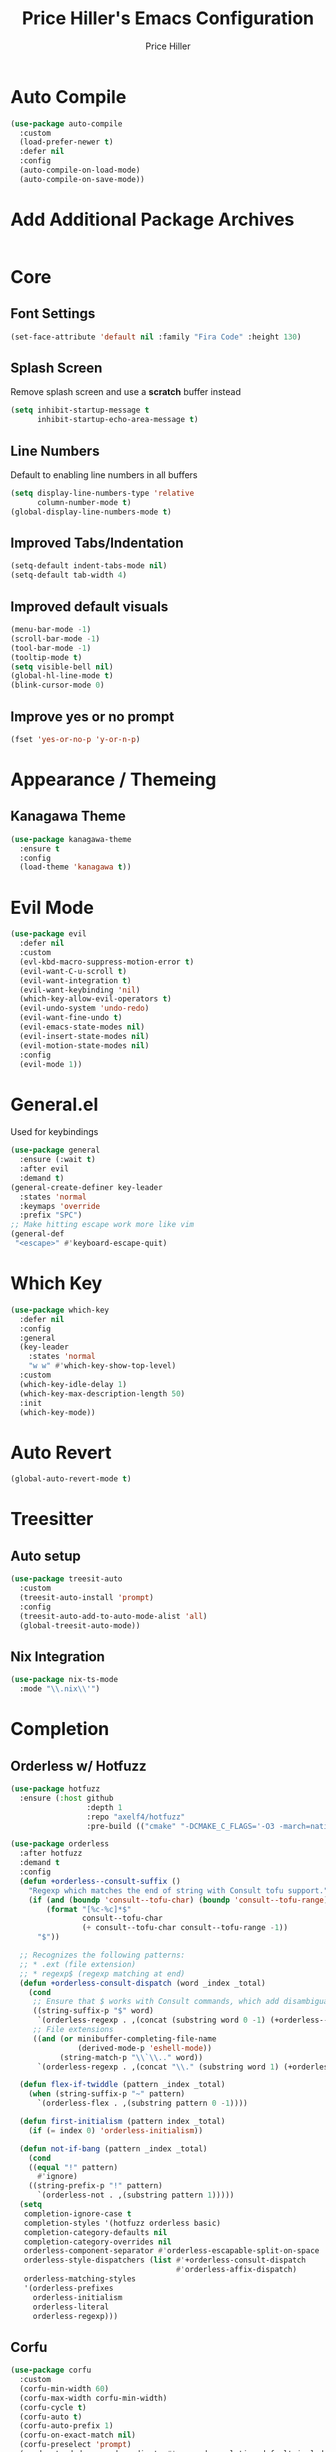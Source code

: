 #+TITLE: Price Hiller's Emacs Configuration
#+AUTHOR: Price Hiller
#+EMAIL: price@orion-technologies.io
#+OPTIONS: num:nil

* Auto Compile

#+begin_src emacs-lisp
(use-package auto-compile
  :custom
  (load-prefer-newer t)
  :defer nil
  :config
  (auto-compile-on-load-mode)
  (auto-compile-on-save-mode))
#+end_src

* Add Additional Package Archives
#+begin_src emacs-lisp
#+end_src

* Core

** Font Settings
#+begin_src emacs-lisp
(set-face-attribute 'default nil :family "Fira Code" :height 130)
#+end_src
** Splash Screen

Remove splash screen and use a *scratch* buffer instead
#+begin_src emacs-lisp
(setq inhibit-startup-message t
      inhibit-startup-echo-area-message t)
#+end_src

** Line Numbers

Default to enabling line numbers in all buffers
#+begin_src emacs-lisp
(setq display-line-numbers-type 'relative
      column-number-mode t)
(global-display-line-numbers-mode t)
#+end_src

** Improved Tabs/Indentation

#+begin_src emacs-lisp
(setq-default indent-tabs-mode nil)
(setq-default tab-width 4)
#+end_src

** Improved default visuals

#+begin_src emacs-lisp
(menu-bar-mode -1)
(scroll-bar-mode -1)
(tool-bar-mode -1)
(tooltip-mode t)
(setq visible-bell nil)
(global-hl-line-mode t)
(blink-cursor-mode 0)
#+end_src

** Improve yes or no prompt

#+begin_src emacs-lisp
(fset 'yes-or-no-p 'y-or-n-p)
#+end_src

* Appearance / Themeing

** Kanagawa Theme

#+begin_src emacs-lisp
(use-package kanagawa-theme
  :ensure t
  :config
  (load-theme 'kanagawa t))
#+end_src

* Evil Mode
#+begin_src emacs-lisp
(use-package evil
  :defer nil
  :custom
  (evl-kbd-macro-suppress-motion-error t)
  (evil-want-C-u-scroll t)
  (evil-want-integration t)
  (evil-want-keybinding 'nil)
  (which-key-allow-evil-operators t)
  (evil-undo-system 'undo-redo)
  (evil-want-fine-undo t)
  (evil-emacs-state-modes nil)
  (evil-insert-state-modes nil)
  (evil-motion-state-modes nil)
  :config
  (evil-mode 1))
#+end_src
* General.el

Used for keybindings

#+begin_src emacs-lisp
(use-package general
  :ensure (:wait t)
  :after evil
  :demand t)
(general-create-definer key-leader
  :states 'normal
  :keymaps 'override
  :prefix "SPC")
;; Make hitting escape work more like vim
(general-def
 "<escape>" #'keyboard-escape-quit)
#+end_src

* Which Key

#+begin_src emacs-lisp
(use-package which-key
  :defer nil
  :config
  :general
  (key-leader
    :states 'normal
    "w w" #'which-key-show-top-level)
  :custom
  (which-key-idle-delay 1)
  (which-key-max-description-length 50)
  :init
  (which-key-mode))
#+end_src

* Auto Revert

#+begin_src emacs-lisp
(global-auto-revert-mode t)
#+end_src

* Treesitter
** Auto setup

#+begin_src emacs-lisp
(use-package treesit-auto
  :custom
  (treesit-auto-install 'prompt)
  :config
  (treesit-auto-add-to-auto-mode-alist 'all)
  (global-treesit-auto-mode))
#+end_src
** Nix Integration

#+begin_src emacs-lisp
(use-package nix-ts-mode
  :mode "\\.nix\\'")
#+end_src

* Completion

** Orderless w/ Hotfuzz

#+begin_src emacs-lisp
(use-package hotfuzz
  :ensure (:host github
                 :depth 1
                 :repo "axelf4/hotfuzz"
                 :pre-build (("cmake" "-DCMAKE_C_FLAGS='-O3 -march=native'" ".") ("cmake" "--build" "."))))

(use-package orderless
  :after hotfuzz
  :demand t
  :config
  (defun +orderless--consult-suffix ()
    "Regexp which matches the end of string with Consult tofu support."
    (if (and (boundp 'consult--tofu-char) (boundp 'consult--tofu-range))
        (format "[%c-%c]*$"
                consult--tofu-char
                (+ consult--tofu-char consult--tofu-range -1))
      "$"))

  ;; Recognizes the following patterns:
  ;; * .ext (file extension)
  ;; * regexp$ (regexp matching at end)
  (defun +orderless-consult-dispatch (word _index _total)
    (cond
     ;; Ensure that $ works with Consult commands, which add disambiguation suffixes
     ((string-suffix-p "$" word)
      `(orderless-regexp . ,(concat (substring word 0 -1) (+orderless--consult-suffix))))
     ;; File extensions
     ((and (or minibuffer-completing-file-name
               (derived-mode-p 'eshell-mode))
           (string-match-p "\\`\\.." word))
      `(orderless-regexp . ,(concat "\\." (substring word 1) (+orderless--consult-suffix))))))

  (defun flex-if-twiddle (pattern _index _total)
    (when (string-suffix-p "~" pattern)
      `(orderless-flex . ,(substring pattern 0 -1))))

  (defun first-initialism (pattern index _total)
    (if (= index 0) 'orderless-initialism))

  (defun not-if-bang (pattern _index _total)
    (cond
    ((equal "!" pattern)
      #'ignore)
    ((string-prefix-p "!" pattern)
      `(orderless-not . ,(substring pattern 1)))))
  (setq
   completion-ignore-case t
   completion-styles '(hotfuzz orderless basic)
   completion-category-defaults nil
   completion-category-overrides nil
   orderless-component-separator #'orderless-escapable-split-on-space
   orderless-style-dispatchers (list #'+orderless-consult-dispatch
                                     #'orderless-affix-dispatch)
   orderless-matching-styles
   '(orderless-prefixes
     orderless-initialism
     orderless-literal
     orderless-regexp)))
#+end_src

** Corfu

#+begin_src emacs-lisp
(use-package corfu
  :custom
  (corfu-min-width 60)
  (corfu-max-width corfu-min-width)
  (corfu-cycle t)
  (corfu-auto t)
  (corfu-auto-prefix 1)
  (corfu-on-exact-match nil)
  (corfu-preselect 'prompt)
  (read-extended-command-predicate #'command-completion-default-include-p)
  (completion-cycle-threshold 0)
  (corfu-separator ?\s)
  (tab-always-indent 'complete)
  (corfu-scroll-margin 5)
  (corfu-popupinfo-delay 0.1)
  :general
  (:keymaps 'corfu-map
            "TAB" 'corfu-next
            "S-TAB" 'corfu-previous
            "S-SPC" 'corfu-insert-separator
            "<escape>" 'corfu-quit
            "<return>" 'corfu-insert
            "M-d" 'corfu-show-documentation
            "M-d" 'corfu-show-location)
  :init
  (global-corfu-mode)
  (corfu-history-mode)
  (corfu-popupinfo-mode))
#+end_src

** Cape
#+begin_src emacs-lisp
(use-package cape
  :ensure (:host github
         :repo "minad/cape"
         :depth 1)
  :init
  ;; Add to the global default value of `completion-at-point-functions' which is
  ;; used by `completion-at-point'.  The order of the functions matters, the
  ;; first function returning a result wins.  Note that the list of buffer-local
  ;; completion functions takes precedence over the global list.
  (add-to-list 'completion-at-point-functions #'cape-dabbrev)
  (add-to-list 'completion-at-point-functions #'cape-file)
  (add-to-list 'completion-at-point-functions #'cape-elisp-block)
  (add-to-list 'completion-at-point-functions #'cape-keyword)
  (add-to-list 'completion-at-point-functions #'cape-elisp-symbol)
  (add-to-list 'completion-at-point-functions #'cape-elisp-block)
  (add-to-list 'completion-at-point-functions #'cape-tex)
  (add-to-list 'completion-at-point-functions #'cape-emoji))
#+end_src

** Marginalia

#+begin_src emacs-lisp
(use-package marginalia
  ; :ensure (:host github
  ;                :depth 1
  ;                :repo "minad/marginalia")
  :general
  (:keymaps 'minibuffer-local-map
            "M-A"  #'marginalia-cycle)
  :custom
  (marginalia-max-relative-age 0)
  (marginalia-align #'center)
  :init
  (marginalia-mode))
#+end_src

** Completion Icons

#+begin_src emacs-lisp
(use-package kind-icon
  :ensure t
  :after corfu nerd-icons
  :custom
  (kind-icon-use-icons nil)
  (kind-icon-default-face 'corfu-default) ; to compute blended backgrounds correctly
  (kind-icon-mapping
   `(
     (array ,(nerd-icons-codicon "nf-cod-symbol_array") :face font-lock-type-face)
     (boolean ,(nerd-icons-codicon "nf-cod-symbol_boolean") :face font-lock-builtin-face)
     (class ,(nerd-icons-codicon "nf-cod-symbol_class") :face font-lock-type-face)
     (color ,(nerd-icons-codicon "nf-cod-symbol_color") :face success)
     (command ,(nerd-icons-codicon "nf-cod-terminal") :face default)
     (constant ,(nerd-icons-codicon "nf-cod-symbol_constant") :face font-lock-constant-face)
     (constructor ,(nerd-icons-codicon "nf-cod-triangle_right") :face font-lock-function-name-face)
     (enummember ,(nerd-icons-codicon "nf-cod-symbol_enum_member") :face font-lock-builtin-face)
     (enum-member ,(nerd-icons-codicon "nf-cod-symbol_enum_member") :face font-lock-builtin-face)
     (enum ,(nerd-icons-codicon "nf-cod-symbol_enum") :face font-lock-builtin-face)
     (event ,(nerd-icons-codicon "nf-cod-symbol_event") :face font-lock-warning-face)
     (field ,(nerd-icons-codicon "nf-cod-symbol_field") :face font-lock-variable-name-face)
     (file ,(nerd-icons-codicon "nf-cod-symbol_file") :face font-lock-string-face)
     (folder ,(nerd-icons-codicon "nf-cod-folder") :face font-lock-doc-face)
     (interface ,(nerd-icons-codicon "nf-cod-symbol_interface") :face font-lock-type-face)
     (keyword ,(nerd-icons-codicon "nf-cod-symbol_keyword") :face font-lock-keyword-face)
     (macro ,(nerd-icons-codicon "nf-cod-symbol_misc") :face font-lock-keyword-face)
     (magic ,(nerd-icons-codicon "nf-cod-wand") :face font-lock-builtin-face)
     (method ,(nerd-icons-codicon "nf-cod-symbol_method") :face font-lock-function-name-face)
     (function ,(nerd-icons-codicon "nf-cod-symbol_method") :face font-lock-function-name-face)
     (module ,(nerd-icons-codicon "nf-cod-file_submodule") :face font-lock-preprocessor-face)
     (numeric ,(nerd-icons-codicon "nf-cod-symbol_numeric") :face font-lock-builtin-face)
     (operator ,(nerd-icons-codicon "nf-cod-symbol_operator") :face font-lock-comment-delimiter-face)
     (param ,(nerd-icons-codicon "nf-cod-symbol_parameter") :face default)
     (property ,(nerd-icons-codicon "nf-cod-symbol_property") :face font-lock-variable-name-face)
     (reference ,(nerd-icons-codicon "nf-cod-references") :face font-lock-variable-name-face)
     (snippet ,(nerd-icons-codicon "nf-cod-symbol_snippet") :face font-lock-string-face)
     (string ,(nerd-icons-codicon "nf-cod-symbol_string") :face font-lock-string-face)
     (struct ,(nerd-icons-codicon "nf-cod-symbol_structure") :face font-lock-variable-name-face)
     (text ,(nerd-icons-codicon "nf-cod-text_size") :face font-lock-doc-face)
     (typeparameter ,(nerd-icons-codicon "nf-cod-list_unordered") :face font-lock-type-face)
     (type-parameter ,(nerd-icons-codicon "nf-cod-list_unordered") :face font-lock-type-face)
     (unit ,(nerd-icons-codicon "nf-cod-symbol_ruler") :face font-lock-constant-face)
     (value ,(nerd-icons-codicon "nf-cod-symbol_field") :face font-lock-builtin-face)
     (variable ,(nerd-icons-codicon "nf-cod-symbol_variable") :face font-lock-variable-name-face)
     (t ,(nerd-icons-codicon "nf-cod-code") :face font-lock-warning-face)))
  :config
  (add-to-list 'corfu-margin-formatters #'kind-icon-margin-formatter))

(use-package nerd-icons-completion
  :after marginalia
  :config
  (nerd-icons-completion-mode)
  (add-hook 'marginalia-mode-hook #'nerd-icons-completion-marginalia-setup))
#+end_src

** Vertico

#+begin_src emacs-lisp
(use-package vertico
  :general
  (:keymaps '(normal insert visual motion)
            "M-." #'vertico-repeat) ; Perfectly return to the state of the last Vertico minibuffer usage
  (:keymaps 'vertico-map
            "C-<return>" #'vertico-insert
            "M-s" #'vertico-next-group
            "M-a" #'vertico-previous-group
            "TAB" #'vertico-next
            [tab] #'vertico-next
            "S-TAB" #'vertico-previous
            [backtab] #'vertico-previous
            "<backspace>" #'vertico-directory-delete-char
            "C-<backspace>" #'vertico-directory-delete-word
            "<return>" #'vertico-directory-enter
            "M-j" #'vertico-quick-insert)
  :hook (minibuffer-setup . vertico-repeat-save) ; Make sure vertico state is saved for `vertico-repeat'
  :custom
  (vertico-count 15)
  (vertico-resize t)
  (vertico-cycle nil)
  (enable-recursive-minibuffers t)
  (vertico-grid-lookahead 50)
  (vertico-buffer-display-action '(display-buffer-reuse-window))
  (vertico-multiform-categories
   '((file reverse)
     (consult-ripgrep buffer)
     (consult-location)
     (imenu buffer)
     (library reverse indexed)
     (org-roam-node reverse indexed)
     (t reverse)))
  (vertico-multiform-commands
   '(("flyspell-correct-*" grid reverse)
     (org-refile grid reverse indexed)
     (consult-yank-pop indexed)
     (consult-lsp-diagnostics)
     ))
  :init
  (defun crm-indicator (args)
    (cons (format "[CRM%s] %s"
                  (replace-regexp-in-string
                   "\\`\\[.*?]\\*\\|\\[.*?]\\*\\'" ""
                   crm-separator)
                  (car args))
          (cdr args)))
  (advice-add #'completing-read-multiple :filter-args #'crm-indicator)

  ;; Do not allow the cursor in the minibuffer prompt
  (setq minibuffer-prompt-properties
        '(read-only t cursor-intangible t face minibuffer-prompt))
  (add-hook 'minibuffer-setup-hook #'cursor-intangible-mode)

  (setq read-extended-command-predicate
        #'command-completion-default-include-p)
  (vertico-mode)
  (vertico-mouse-mode))
#+end_src

* Modeline

#+begin_src emacs-lisp
(use-package doom-modeline
  :custom
  (doom-modeline-height 25)
  (doom-modeline-bar-width 5)
  (doom-modeline-icon t)
  (doom-modeline-major-mode-icon t)
  (doom-modeline-major-mode-color-icon t)
  (doom-modeline-buffer-file-name-style 'truncate-upto-project)
  (doom-modeline-buffer-state-icon t)
  (doom-modeline-buffer-modification-icon t)
  (doom-modeline-minor-modes nil)
  (doom-modeline-enable-word-count nil)
  (doom-modeline-buffer-encoding t)
  (doom-modeline-indent-info nil)
  (doom-modeline-checker-simple-format t)
  (doom-modeline-vcs-max-length 12)
  (doom-modeline-env-version t)
  (doom-modeline-irc-stylize 'identity)
  (doom-modeline-github-timer nil)
  (doom-modeline-gnus-timer nil)
  :config
  (doom-modeline-mode))
#+end_src

* Org Mode
#+begin_src emacs-lisp
(use-package org
  :hook (org-mode . org-indent-mode)
  :ensure nil
  :defer nil
  :general
  (key-leader
    :states 'normal
    "o" '(nil :which-key "Org"))
  :custom
  (org-agenda-files '("~/Notes" "~/Git/College"))
  (org-hide-emphasis-markers t))

(use-package org-modern
  :after org
  :config
  (global-org-modern-mode))
#+end_src
